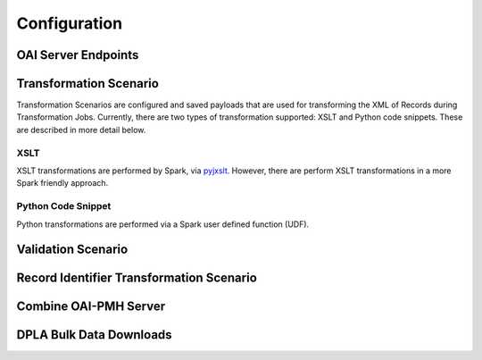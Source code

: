 *************
Configuration
*************



OAI Server Endpoints
====================


Transformation Scenario
=======================

Transformation Scenarios are configured and saved payloads that are used for transforming the XML of Records during Transformation Jobs.  Currently, there are two types of transformation supported: XSLT and Python code snippets.  These are described in more detail below.

XSLT
----

XSLT transformations are performed by Spark, via `pyjxslt <https://github.com/cts2/pyjxslt>`_.  However, there are perform XSLT transformations in a more Spark friendly approach.


Python Code Snippet
-------------------

Python transformations are performed via a Spark user defined function (UDF).  


Validation Scenario
===================


Record Identifier Transformation Scenario
=========================================


Combine OAI-PMH Server
======================


DPLA Bulk Data Downloads
========================